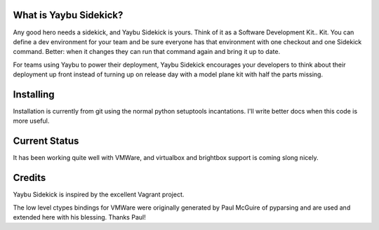 
What is Yaybu Sidekick?
-----------------------

Any good hero needs a sidekick, and Yaybu Sidekick is yours. Think of it as a
Software Development Kit.. Kit. You can define a dev environment for your team
and be sure everyone has that environment with one checkout and one Sidekick
command. Better: when it changes they can run that command again and bring it
up to date.

For teams using Yaybu to power their deployment, Yaybu Sidekick encourages
your developers to think about their deployment up front instead of turning
up on release day with a model plane kit with half the parts missing.


Installing
----------

Installation is currently from git using the normal python setuptools
incantations. I'll write better docs when this code is more useful.


Current Status
--------------

It has been working quite well with VMWare, and virtualbox and brightbox
support is coming slong nicely.


Credits
-------

Yaybu Sidekick is inspired by the excellent Vagrant project.

The low level ctypes bindings for VMWare were originally generated by Paul McGuire
of pyparsing and are used and extended here with his blessing. Thanks Paul!

